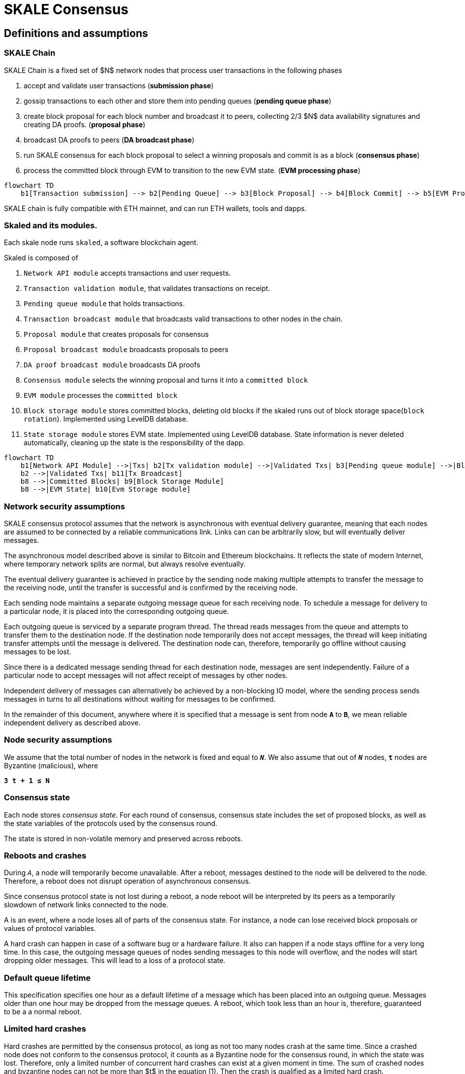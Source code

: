 = SKALE Consensus
:page-aliases: skale-consensus.adoc


== Definitions and assumptions

=== SKALE Chain

SKALE Chain is a fixed set of $N$ network nodes that process user transactions in the following phases

1. accept and validate user transactions (*submission phase*)
2. gossip transactions to each other and store them into pending queues (*pending queue phase*)
3. create block proposal for each block number and broadcast it to peers, collecting 2/3 $N$ data availability signatures and creating DA proofs. (*proposal phase*)
4. broadcast DA proofs to peers (*DA broadcast phase*)
5. run SKALE consensus for each block proposal to select a winning proposals and commit is as a block (*consensus phase*)
6. process the committed block through EVM to transition to the new EVM state. (*EVM processing phase*)


```mermaid
flowchart TD
    b1[Transaction submission] --> b2[Pending Queue] --> b3[Block Proposal] --> b4[Block Commit] --> b5[EVM Processing]
```

SKALE chain is fully compatible with ETH mainnet, and can run ETH wallets, tools and dapps.

=== Skaled and its modules.

Each skale node runs `skaled`, a software blockchain agent. 

Skaled is composed of 

1. `Network API module` accepts transactions and user requests.
2. `Transaction validation module`, that validates transactions on receipt.
2. `Pending queue module` that holds transactions.
3. `Transaction broadcast module` that broadcasts valid transactions to other nodes in the chain.
4. `Proposal module` that creates proposals for consensus
5. `Proposal broadcast module` broadcasts proposals to peers
6. `DA proof broadcast module` broadcasts DA proofs
7. `Consensus module` selects the winning proposal and turns it into a `committed block`
8. `EVM module` processes the `committed block`
9. `Block storage module` stores committed blocks, deleting old blocks if the skaled runs out of block storage space(`block rotation`). Implemented using LevelDB database.
10. `State storage module` stores EVM state. Implemented using LevelDB database. State information is never deleted automatically, cleaning up the state is the responsibility of the dapp. 


```mermaid
flowchart TD
    b1[Network API Module] -->|Txs| b2[Tx validation module] -->|Validated Txs| b3[Pending queue module] -->|Block Proposals| b5[Proposal Module] --> |DA Proofs| b6[DA proof broadcast module] --> |Proposals and DA proofs| b7[Consensus module] -->|Committed Blocks| b8[EVM module]
    b2 -->|Validated Txs| b11[Tx Broadcast]
    b8 -->|Committed Blocks| b9[Block Storage Module]
    b8 -->|EVM State| b10[Evm Storage module]    
```


=== Network security assumptions

SKALE consensus protocol assumes that the network is asynchronous with eventual delivery guarantee, meaning that each nodes are assumed to be connected by a reliable communications link. Links can can be arbitrarily slow, but will eventually deliver messages.

The asynchronous model described above is similar to Bitcoin and Ethereum blockchains. It reflects the state of modern Internet, where temporary network splits are normal, but always resolve eventually.

The eventual delivery guarantee is achieved in practice by the sending node making multiple attempts to transfer the message to the receiving node, until the transfer is successful and is confirmed by the receiving node.

Each sending node maintains a separate outgoing message queue for each receiving node. To schedule a message for delivery to a particular node, it is placed into the corresponding outgoing queue.

Each outgoing queue is serviced by a separate program thread. The thread reads messages from the queue and attempts to transfer them to the destination node. If the destination node temporarily does not accept messages, the thread will keep initiating transfer attempts until the message is delivered. The destination node can, therefore, temporarily go offline without causing messages to be lost.

Since there is a dedicated message sending thread for each destination node, messages are sent independently. Failure of a particular node to accept messages will not affect receipt of messages by other nodes.

Independent delivery of messages can alternatively be achieved by a non-blocking IO model, where the sending process sends messages in turns to all destinations without waiting for messages to be confirmed.

In the remainder of this document, anywhere where it is specified that a message is sent from node `*A*` to `*B*`, we mean reliable independent delivery as described above.

=== Node security assumptions

We assume that the total number of nodes in the network is fixed and equal to `*_N_*`. We also assume that out of `*_N_*` nodes, `*t*` nodes are Byzantine (malicious), where

`*3 t + 1 ≤ N*`

=== Consensus state

Each node stores _consensus state_. For each round of consensus, consensus state includes the set of proposed blocks, as well as the state variables of the protocols used by the consensus round.

The state is stored in non-volatile memory and preserved across reboots.

=== Reboots and crashes

During `_A_`, a node will temporarily become unavailable. After a reboot, messages destined to the node will be delivered to the node. Therefore, a reboot does not disrupt operation of asynchronous consensus.

Since consensus protocol state is not lost during a reboot, a node reboot will be interpreted by its peers as a temporarily slowdown of network links connected to the node.

A is an event, where a node loses all of parts of the consensus state. For instance, a node can lose received block proposals or values of protocol variables.

A hard crash can happen in case of a software bug or a hardware failure. It also can happen if a node stays offline for a very long time. In this case, the outgoing message queues of nodes sending messages to this node will overflow, and the nodes will start dropping older messages. This will lead to a loss of a protocol state.

=== Default queue lifetime

This specification specifies one hour as a default lifetime of a message which has been placed into an outgoing queue. Messages older than one hour may be dropped from the message queues. A reboot, which took less than an hour is, therefore, guaranteed to be a a normal reboot.

=== Limited hard crashes

Hard crashes are permitted by the consensus protocol, as long as not too many nodes crash at the same time. Since a crashed node does not conform to the consensus protocol, it counts as a Byzantine node for the consensus round, in which the state was lost. Therefore, only a limited number of concurrent hard crashes can exist at a given moment in time. The sum of crashed nodes and byzantine nodes can not be more than $t$ in the equation (1). Then the crash is qualified as a limited hard crash.

During a limited hard crash, other nodes continue block generation and consensus. The blockchain continues to grow. When a crashed node is back online, it will sync its blockchain with other nodes using a catchup procedure described in this document, and start participating in consensus.

=== Widespread crashes

A widespread crash is a crash where the sum of crashed nodes and Byzantine nodes is more than $t$.

During a _widespread crash_ a large proportion of nodes or all nodes may lose the state for a particular round and consensus progress may stall. The blockchain, therefore, may lose its liveliness.

Security of the blockchain will be preserved, since adding a new block to blockchain requires a supermajority threshold signature of nodes, as described later in this document.

The simplest example of a widespread crash is when more than 1/3 of nodes are powered off. In this case, consensus will stall. When the nodes are back online, consensus will start working again.

In real life, a widespread crash can happen due to to a software bug affecting a large proportion of nodes. As an example, after a software update all nodes in an schain may experience the same bug.

=== Failure resolution protocol

In a case of a catastrophic failure a separate failure resolution protocol is used to restart consensus.

First, nodes will detect a catastrophic failure by detecting absence of new block commits for a long time.

Second, nodes will execute a failure recovery protocol that utilizes Ethereum main chain for coordination. Each node will stop consensus operation. The nodes will then sync their blockchains replicas, and agree on time to restart consensus.

Finally, after a period of mandatory silence, nodes will start consensus at an agreed time point in the future.

=== Blockchain architecture

Each node stores a sequence of blocks. Blocks are constructed from transactions submitted by users.

The following properties are guaranteed:

1.  `_block sequence_` - each node stores a block sequence `*B~i~*` that
    have positive block IDs ranging from 0 to $HEAD$

2.  `_genesis block_` - every node has the same genesis block that has
    zero block id.

3.  `_liveliness_` - the blockchain on each node will continuously grow by
    appending newly committed blocks. If users do not submit
    transactions to the blockchain, empty blocks will be periodically
    committed. Periodic generation of empty blocks serves as a beacon to
    monitor liveliness of the blockchain.

4.  `_fork-free consistency_` - due to network propagation delays,
    blockchain lengths on two nodes `*A*` and `*B*` may be different. For a
    given block id, if both node `*A*` and node `*B*` possess a copy of a
    block, the two copies are guaranteed to be identical.

=== Honest and Byzantine Nodes

An honest node is a node that behaves according to the rules described in this document. A Byzantine node can behave in arbitrary way, including doing nothing at all.

The goal of a Byzantine node is to either violate the liveliness property of the protocol by preventing the blockchain from committing new blocks or violate the consistency property of the protocol by making two different nodes commit two different blocks having the same block ID.

It is assumed that out of `*N*` total nodes, $t$ nodes are Byzantine, where less the following condition is satisfied.

3  t  + 1 <= N

or

$$
t <= floor((N - 1)/3)
$$

The above condition is well known in the consensus theory. There is a proof that shows that secure asynchronous consensus is impossible for larger values of $t$.

It is easy to show that if a security proof works for a certain number of Byzantine nodes, it will work for a fewer Byzantine nodes. Indeed, an honest node can always be viewed as a Byzantine node that decided to behave honestly. Therefore, in proofs, we always assume that the system has the maximum allowed number of Byzantine nodes

$$
t =  floor((N - 1)/3)
$$

In this case the number of honest nodes is

$$
h = N-t = N - floor((N - 1) / 3) = floor((2 N + 1) / 3
$$

Note, that it is beneficial to select `*N*` in such a way that $(N-1)/3$ is divisible by $3$. Otherwise an increase in `*N*` does not lead to an increase in the maximum allowed number of Byzantine nodes.

As an example, for $N = 16$ we get $t = 5$. For $N = 17$ we get $t = 5$ too, so an increase in `*N*` does not improve Byzantine tolerance.

In this specification, we assume that the `*N*` is always selected in such a way that $N - 1$ is divisible by 3.

In this case, expressions simplify as follows

$$
t = (N - 1) / 3
$$

$$
h = (2 N + 1) / 3 = 2 t + 1
$$

=== Mathematical properties of node voting

Consensus uses voting rounds. It is, therefore, important to proof some basic mathematical properties of voting.

Typically, a node will vote by signing a value and transmitting it to other nodes. To count votes, a receiving node will count received signatures for a particular value $v$.

The number of Byzantine nodes is less than a simple majority of honest nodes.

This directly follows from the fact that $h = 2t + 1$, and, therefore, a simple majority of honest nodes is

$$
s = t + 1
$$

We define _supermajority_ as a vote of at least $(2 N + 1) / 3$ nodes.

_A vote of all honest nodes is a supermajority_.

Proof: this comes from the fact that $h = (2 N + 1) / 3$.

If a particular message was signed by a supermajority vote, at least a simple majority of honest nodes signed this message

Even if all Byzantine nodes participate in a supermajority vote, the number of honest votes it needs to receive is

$$
(2 N + 1) / 3 - t = 2 t + 1 - t =  t + 1
$$

which is exactly the simple majority of honest nodes `*s*`.

If honest nodes are required to never sign conflicting messages, two conflicting messages can not be signed by a supermajority vote.

Proof: lets `*A*` and `*B*` be two conflicting messages. Since a particular honest node will sign either `*A*` or `*B*`, both `*A*` and `*B*` can not get simple majority of honest nodes. Since a supermajority vote requires participation of a simple majority of honest nodes, both `*A*` and `*B*` can not reach a supermajority, even if Byzantine nodes vote for both.

A supermajority vote, is, therefore, an important conflict avoidance mechanism. If a message is signed by a supermajority vote, it is guaranteed that no conflicting messages exist. As an example, if a block is signed by a supermajority vote, it is guaranteed that no other block with the same block ID exists.

=== Threshold signatures

Our protocol uses threshold signatures for supermajority voting.

Each node is supposed to be in possession of BLS private key share $PKS[I]$. Initial generation of key shares is performed using joint-Feldman Distributed Key Generation (DKG) algorithm that is described in this document. DKG algorithm is executed when an schain is created.

Nodes are able to collectively issue supermajority threshold signatures on messages, where the threshold value is equal to the supermajority vote $(2 N + 1) / 3$. For instance for $N = 16$, the threshold value is $11$.

BLS threshold signatures are implemented as described in the paper of by Boldyreva. BLS threshold signatures require a choice of elliptic curve and group pairing. We use elliptic curve (altBN256) and group pairing (optimal-Ate) implemented in Ethereum Constantinople release.

To verify the signature, one uses BLS public key $PK$. This key is computed during the initial DKG algorithm execution. The key is stored in SKALE manager contract on the main ETH net, and is available to anyone.

=== Transactions

Each user transaction $T$ is assumed to be an Ethereum-compatible transaction, represented as a sequence of bytes.

=== Block format: header and body

Each block is a byte string, which includes a header followed by a body.

=== Block format: header

Block header is a JSON object that includes the following:

1. `*BLOCK~ID~*` - integer id of the current block, starting from 0 and incremented by 1

2.  `*BLOCK PROPOSER*` - integer id of the node that proposed the block.

3.  `*PREVIOUS BLOCK HASH*` - SHA-3 hash of the previous block

4.  `*CURRENT BLOCK HASH*` - the hash of the current block

5.  `*TRANSACTION COUNT*` - count of transactions in the current block

6.  `*TRANSACTION SIZES*` - an array of transaction sizes in the current block

7.  `*CURRENT BLOCK PROPOSER SIG*` - ECDSA signature of the proposer of the current block

8.  `*CURRENT BLOCK T~SIG*` - BLS supermajority threshold signature of the current block

Note: All integers in this spec are unsigned 64-bit integers unless specified otherwise.

=== Block format: body

$BLOCK\ BODY$ is a concatenated transactions array of all transactions in the block.

=== Block format: hash

Block hash is calculated by taking 256-bit Keccack hash of block header concatenated with block body, while omitting $CURRENT\ BLOCK\ HASH$, $CURRENT\ BLOCK\ SIG$, and $CURRENT\ BLOCK\ TSIG$ from the header. The reason why these fields are omitted is because they are not known at the time block is hashed and signed.

Note: Throughout this spec we use SHA-3 as a secure hash algorithm.

=== Block verification

A node or a third party can verify the block by verifying a threshold signature on it and also verifying the previous block hash stored in the block. Since the threshold signature is a supermajority threshold signature and since any honest node will only sign a single block at a particular block ID, no two blocks with the same block ID can get a threshold signature. This provides security against forks.

=== Block proposal format

A block starts as a block proposal. A block proposal has the same structure as a block, but has the threshold signature element unset.

Node concurrently make proposals for a given block ID. A node can only make one block proposal for a given block ID.

Once a block proposal is selected to become a block by consensus, it is signed by a supermajority of nodes. A signed proposal is then committed to the end of the chain on each node.

=== Pending transactions queue

Each node will keep a pending transactions queue. The first node that receives a transaction will attempt to propagate it to all other nodes in the queue. A user client software may also directly submit the transaction to all nodes.

When a node commits a block to its blockchain, if will remove the matching transactions from the transaction queue.

=== Gas fees

Each transaction requires payment of a gas fee, compatible with ETH gas fee. The gas fee can be paid in native currency of the SKALE chain (sFUEL) or in Proof of Work. The gas price is adjusted after each committed block. It is decreased if the block has been underloaded, meaning that the number of transactions in the block is less than 70 percent of the maximum number of transactions per block, and is increased if the block has been overloaded.

=== Compressed block proposal communication

Typically pending queues of all nodes will have similar sets of messages, with small differences due to network propagation times.

When node `*A*` needs to send to node `*B*` a block proposal `*P*`, `*A*` does need the send the actual transactions that compose `*P*`. `*A*` only needs to send transaction hashes, and then `*B*` will reconstruct the proposal from hashes by matching hashes to messages in its pending queue.

In particular, for each transaction hash in the block proposal, the
receiving node will match the hash to a transaction in its pending
queue. Then, for transactions not found in the pending queue, the
receiving node will send a request to the sending node. The sending node
will then send the bodies of these transactions to the receiving node.
After that the receiving node will then reconstruct the block proposal.

== Consensus data structures and operation

=== Blockchain

For a particular node, the blockchain consists of a range of committed
blocks `*B~i~*` starting from `*B~0~*` end ending with $B[TIP\_ID]$, where
`*TIP~ID~*` is the ID of the largest known committed block. Block ids are
sequential positive integers. Blocks are stored in non-volatile storage.

=== Consensus rounds

New blocks a created by running consensus rounds. Each round corresponds
to a particular `*BLOCK~ID~*`.

At the beginning of a consensus round, each node makes a block proposal.

When a consensus round completes for a particular block, one of block
proposals wins and is signed using a supermajority signature, becoming a
committed block.

Due to a randomized nature of consensus, the is a small probability that
consensus will agree on an empty block instead of agreeing on any of the
proposed blocks. In this case, an empty block is pre-committed to a
blockchain.

=== Catchup agent

There are two ways, in which blockchain on a particular node grows and
`*TIP~ID~*` is incremented:

Normal consensus operation: during normal consensus, a node constantly
participates in consensus rounds, making block proposals and then
committing the block after the consensus round commits.

Catchup: a separate catchup agent is continuously running on a node. The
catchup engine is continuously making random sync connections to other
nodes. During a sync both nodes sync their blockchains and block
proposal databases.

If during catchup, node `*A*` discovers that node `*B*` has a larger value
of `*TIP~ID~*`, `*A*` will download the missing blocks range from `*B*`, and
commit it to its chain after verifying supermajority threshold
signatures on the received blocks.

Note that both normal and catchup operation append blocks to the
blockchain. The catchup procedure intended to catchup after hard
crashes.

When the node comes online from a hard crash, it will immediately start
participating in the consensus for new blocks by accepting block
proposals and voting according to consensus mechanism, but without
issuing its own block proposals. Since a block proposal requires hash of
the previous block, a node will only issue its own block proposal for a
particular block id once it a catch up procedure moves the `*TIP~ID~*` to
a given block id.

Liveliness property is guaranteed under hard crashes if the following is
true: normal consensus guarantees liveliness properly, catch-up
algorithm guarantees eventual catchup, and if the number of nodes in a
hard crashed state at a given time plus the number of Byzantine nodes is
less or equal `*N ⅓*`.

Since the normal consensus algorithm is resilient to having $(N-1)/3$
Byzantine nodes, normal consensus will still proceed if we count crashed
nodes as Byzantine nodes and guarantee that the total number of
Byzantine nodes is less than $(N-1)/3$. When a node that crashed joins
the system back, it will immediately start participating in the new
consensus rounds. For the consensus rounds that it missed, it will use
the catchup procedure to download blocks from other nodes.

== Normal consensus operation

=== Block proposal creation trigger

A node is required to create a block proposal directly after its
`*TIP~ID~*` moves to a new value. `*TIP~ID~*` will be incremented by $1$
once a previous consensus round completes. `*TIP~ID~*` will also move, if
the catchup agent appends blocks to the blockchain.

=== Block proposal creation algorithm

To create a block a node will:

1.  examine its pending queue,

2.  if the total size of of transactions in the pending queue
    $TOTAL\ SIZE$ is less or equal than $MAX\ BLOCK\ SIZE$, fill in a
    block proposal by taking all transactions from the queue,

3.  otherwise, fill in a block proposal by of $MAX\ BLOCK\ SIZE$ by
    taking transactions from oldest received to newest received,

4.  assemble transactions into a block proposal, ordering transactions
    by sha-3 hash from smallest value to largest value,

5.  in case the pending queue is empty, the node will wait for
    $BEACON\ TIME$ and then, if the queue is still empty, make an empty
    block proposal containing no transactions.

Note that the node does not remove transactions from the pending queue
at the time of proposal. The reason for this is that at the proposal
time there is no guarantee that the proposal will be accepted.

$MAX\ BLOCK\ SIZE$ is the maximum size of the block body in bytes.
Currently we use $MAX\ BLOCK\ SIZE = 8 MB$. FUTURE: We may consider
self-adjusting block size to target a particular average block commit
time, such as $1s$.

$BEACON\ TIME$ is time between empty block creation. If no-one is
submitting transactions to the blockchain, empty beacon blocks will be
created. Beacon blocks are used to detect normal operation of the
blockchain. The current value of $BEACON\ TIME$ is $3s$.

=== Block proposal reliable communication algorithm

Once a node creates a block proposal it will communicate it to other
nodes using the data data availability protocol described below.

The data availability protocol guarantees that if the the protocol
completes successfully, the message is transferred to the supermajority
of nodes.

The five-step protocol is described below:

1.  Step 1: the sending node `*A*` sends the proposal `*P*` to all of its
    peers

2.  Step 2: each peer on receipt of `*P*` adds the proposal to its
    proposal storage database $PD$

3.  Step 3: the peer than sends a receipt to back to `*S*` that contains a
    threshold signature share for `*P*`

4.  Step 4: `*A*` will wait until it collects signature shares from a
    $supermajority$ of nodes (including itself) `*A*` will then create a
    supermajority signature `*S*`. This signature serves as a receipt that
    a supermajority of nodes are in possession of `*P*`

5.  Step 5: `*A*` will send the supermajority signature to each of the
    nodes.

_Data Availability Receipt Requirement_ In further consensus steps, any
node voting for proposal `*P*` is required to include `*S*` in the vote.
Honest nodes will ignore all votes that do not include the supermajority
signature `*S*`.

The protocol used above guarantees data availability, meaning that any
proposal `*P*` that wins consensus will be available to any honest nodes.
This is proven in steps below.

Liveliness. If `*A*` is honest, than the five-step protocol above will
always complete. By completion of the protocol we mean that all honest
nodes will receive `*S*`. Byzantine nodes will not be able to stall the
protocol.

By properties of the send operation discussed in Section 1.2 all sends
in Step 1-3 are performed in parallel. In step 4 node `*A*` waits to
receive signature shares for the supermajority of nodes. This step will
always take fine time, even if Byzantine nodes do not reply. This comes
from the fact that there is a supermajority of honest nodes. In step 5
`*S*` will be added to outgoing message queues of all nodes. Since honest
nodes do accept messages, `*S*` will ultimately be delivered to all honest
nodes as described in Section 1.2.

If a proposal has a supermajority signature, it is was communicated to
and stored on the simple majority of honest nodes.

The proof directly follows from Lemma 3, and from the fact that an
honest node `*B*` only signs the proposal after `*B*` has received and
stored the proposal.

If a proposal wins consensus and is to be committed to the blockchain,
then any honest node `*X*` that does not have the proposal can efficiently
retrieve it.

First, a proposal will not pass consensus without having a supermajority signature. This comes from the fact that all nodes voting for the proposal will need to include `*S*` in the vote.

By the properties of binary Byzantine agreement protocol of Mostéfaoui at al., a proposal can win consensus only if at least one honest node votes for the proposal. A proposal without a signature will never win consensus, since an honest node will never vote for it.

Therefore, if a proposal won consensus, it is guaranteed to have a supermajority signature.

Second by previous lemma, if a proposal has a supermajority signature, any honest node can retrieve it. This completes the proof.

The protocol discussed above is important because it guarantees that if a proposal wins consensus, all honest nodes can get this proposal from other honest nodes and add it to the blockchain.

=== Pluggable Binary Byzantine Agreement

The consensus described above uses an Asynchronous Binary Byzantine Agreement (ABBA) protocol (ABBA). We currently use ABBA from Mostéfaoui et. all. Any other ABBA protocol `*P*` can be used, as long as it has the following properties

.  Network model: `*P*` assumes asynchronous network messaging model described in Section 1.2

.  Byzantine nodes: `*P*` assumes less than one third of Byzantine nodes, as described by Equation (1).

.  Initial vote: `*P*` assumes, that each node makes an initial vote $yes(1)$ or $no(0))$

.  Consensus vote: `*P*` terminates with a consensus vote of either $yes$ or $no$, where if the consensus vote is $yes$, its is guaranteed that at least one honest node voted yes.

Note that, an ABBA protocol typically outputs a random number `*_COMMON COIN_*` as a byproduct of its operation. We use this `*_COMMON COIN_*` as a random number source.

=== Consensus round

A consensus round `*R*` is executed for each `*BLOCK~ID~*` and has the following properties:

.  For each `*R*` nodes will execute `*N*` instances of ABBA.

.  Each $ABBA[i]$ corresponds to a vote on block proposal from the node `*i*`

.  Each $ABBA[i]$ completes with a consensus vote of $yes$ or $no$

.  Once all $ABBA[i]$ complete, there is a vote vector $v[i]$, which
    includes $yes$ or $no$ for each proposal.

.  If there is only one $yes$ vote, the corresponding block proposal
    `*P*` is committed to the blockchain

.  If there are multiple $yes$ votes, `*P*` is pseudo-randomly picked from
    the $yes$-voted proposals using pseudo-random number `*R*`. The
    winning proposal index the remainder of division of `*R*` by
    $n_~win~$, where $n_~win~$ is the total number of $yes$ proposals.

.  The random number `*R*` is the sum of all ABBA `*_COMMON COIN_*`.

.  In the rare case when all votes are $no$, an empty block is
    committed to the blockchain. The probability of an all-no vote is
    very small and decreases when `*N*` increases. This is analyzed in
    detail in the following sections.

Liveliness: each consensus round `*R*` will always produce a block in a
finite time.

The proof follows from the fact that each `*R*` runs `*N*` parallel versions
of `*ABBA*` binary consensus, and from the liveliness property of the
`*ABBA*` consensus

Consistency: each consensus round will produce the same result `*P*` on
all nodes

This follows from the consistency property of the ABBA consensus and
from the fact that the consensus round algorithm is deterministic and
does not depend on the node where it is executed.

Data Availability: the winning proposal `*P*` is available to any honest
node.

This follows from the fact, that ABBA will not return consensus $yes$
vote unless at least one honest node initially votes $yes$, and from the
fact that an honest node will not vote $yes$ unless it has a data
availability proof (threshold signature `*S*`).

== Consensus round vote trigger

Each node `*A*` will vote for ABBAs in a consensus round `*R*` immediately
after proposal phase completes, meaning that two processes complete:

1.  `*A*` receives a supermajority of block proposals for this round,
    including data availability signatures

2.  `*A*` transmits its block proposal to a supermajority of nodes

Liveliness: the block proposal phase will complete in finite time, and
the node will proceed with voting

Indeed, since a supermajority of nodes are honest, and since every
honest node sends its block proposal and data availability signature to
all other nodes, at some point in time `*A*` will receive proposals and
data availability signatures from a supermajority of nodes.

Also, since a supermajority of destination nodes are honest, at some
point in time the node will transmit its block proposal to a
supermajority of nodes.

It will vote $yes$ for each block proposal that it received, and $no$
for each block proposal that it did not receive.

Vote of each honest node will include $(2 N + 1) / 3$ $yes$ votes and
$2 N - 1)/3$ $no$ votes

This simply follows from the fact, that node `*A*` votes immediately after
receiving a supermajority of block proposals, and from the fact that `*A*`
votes yes for each block proposal that it received

== Finalizing Winning Block Proposal

Once consensus completes on a particular node `*A*` and the winning block
proposal, the node will execute the following algorithm to finalize the
proposal and commit it to the chain.

1.  `*A*` will check if it has received the winning proposal `*P*`

2.  if `*A*` has not received the proposal, it will download it from its
    peer nodes using the algorithm described later in this document. It
    is possible to do it because of Lemma 11.

3.  `*A*` will then sign a signature share for `*P*` and send it to all
    other nodes

4.  `*A*` will then wait to receive signature shares from a supermajority
    of nodes, including itself

5.  Once `*A*` has received a supermajority of signature shares, it will
    combine them into a threshold signature.

6.  `*A*` will then commit the `*P*` to the blockchain together with the
    threshold signature of `*P*`

The proposal download algorithm is specified below. The proposal assumes
that the proposal is split in $N-1$ chunks of equal size
$Math.ceiling(size(P) / (N - 1))$, except the last chunk the size of
which will be the remainder of $size(P) / (N - 1)$

The purpose of the algorithm is to minimize network traffic.

1.  `*A*` sends a message to each peer `*i*` , requesting for chunk `*i*`

2.  `*A*` waits until it receives a $supermajority - 1$ of responses

3.  `*A*` then enumerates missing chunks

4.  `*A*` then randomly assigns each missing chunk to a servers, and empty
    chunks to each server that did not get a missing chunk assigned ,
    and sends the corresponding requests to each server.

5.  `*A*` waits until receives $supermajority -1$ of responses

6.  If `*A*` received all chunks, the algorithm is complete. Otherwise it
    goes back to step 3.

FUTURE: we may implement more advanced algorithms based on erasure
codes.

=== Purging old transactions

For each node, 33 percent of the storage is assigned to blockchain, 33
percent to EVM and 33 to the rest of the system, such as consensus
state.

If blockchain storage is exhausted, the old blocks will be deleted to
free storage in increments of 1024 blocks.

If EVM/Solidity storage is exhausted, EVM will start throwing
\\"OutOfStorage\\" errors until storage is freed.

If consensus storage is exhausted, the consensus agent will start
erasing items such as messages in the message outgoing queues, in the
order of item age, from oldest to newest.

== EVM/Solidity

=== EVM compatibility

The goal is to provide EVM/Solidity compatibility, except the cases
documented in this specification. The compatibility is for client
software, in particular Metamask, Truffle, Web3js and Web3py.

=== EVM execution

Once a block is finalized on the chain, it is passed to EVM, and each
transaction is sequentially executed by the EVM one after another. We
currently use unmodified Ethereum EVM, therefore there should not be
compatibility issues. Once Ethereum finalizes EWASM version of EVM, we
will be able to plug in in.

=== EVM storage

EVM has pluggable storage backend database to store EVM/Solidity
variables we simplified and sped up the storage by using LevelDB from
Google. Each variable in EVM is stored as a key value in LevelDB where
the key is the sha3 hash of the virtual memory address and the value is
the 256 bit value of the variable. In EVM all variables have 256 bits.

=== EVM gas calculations and DOS protection

We do not charge users gas for transactions.

We do have a protection against Denial of Service attacks.

Each transaction needs to submit proof of work (PoW) proportional to the
amount of gas that the transaction would have used if we would charge
for transactions. We are currently using the same PoW algorithm as
Ethereum.

$$
POW = k * GAS
$$

This PoW is calculated in the browser or other client that submits a
transaction and is passed together with the transaction. If the
transaction does not include the required PoW it will be rejected.

We are still researching the formula for $k$. Ideally $k$ should go down
if the chain is underloaded and increase if the chains starts to be
overloaded.

== Ethereum clients

=== Compatibility

The goal is to provide compatible JSON client API for client software
such as Web3js, Web3py, Metamask and Truffle.

=== FUTURE: Multi-node requests

Existing clients such Web3js connect to a single node, which creates
security problem for Solidity read requests that read variables.

Transactions involve a consensus of the entire blockchain, but Solidity
read requests interact with a single node. Therefore, an malicious node,
such as Infura, can prove a user incorrect information on, e.g. the
amount of funds the user has in possession.

Therefore, in the future we will need to add multi-node requests where
the first node that receives the request passes it to all others and
collects a tsig.
